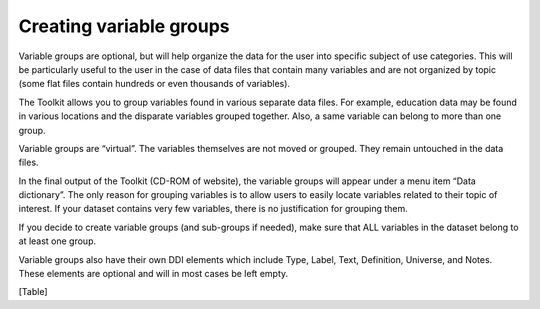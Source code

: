 ================
Creating variable groups
================

Variable groups are optional, but will help organize the data for the user into specific subject of use categories. This will be particularly useful to the user in the case of data files that contain many variables and are not organized by topic (some flat files contain hundreds or even thousands of variables). 

The Toolkit allows you to group variables found in various separate data files. For example, education data may be found in various locations and the disparate variables grouped together. Also, a same variable can belong to more than one group.

Variable groups are “virtual”. The variables themselves are not moved or grouped. They remain untouched in the data files.

In the final output of the Toolkit (CD-ROM of website), the variable groups will appear under a menu item “Data dictionary”. The only reason for grouping variables is to allow users to easily locate variables related to their topic of interest. If your dataset contains very few variables, there is no justification for grouping them.

If you decide to create variable groups (and sub-groups if needed), make sure that ALL variables in the dataset belong to at least one group.

Variable groups also have their own DDI elements which include Type, Label, Text, Definition, Universe, and Notes. These elements are optional and will in most cases be left empty.

[Table]